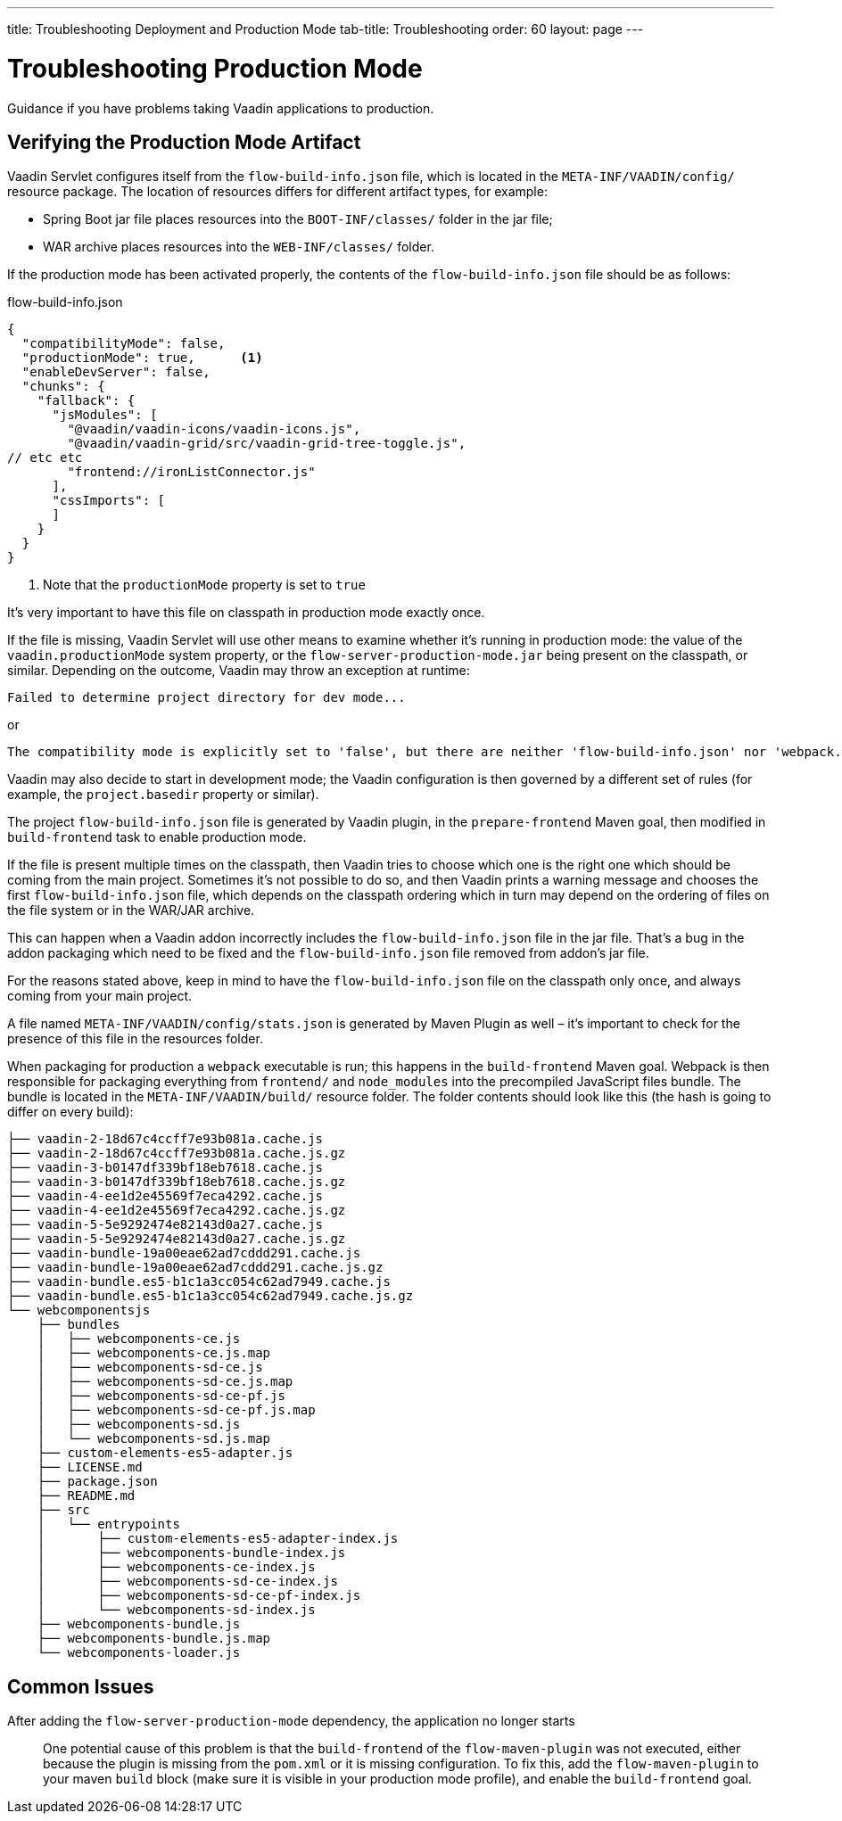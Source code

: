 ---
title: Troubleshooting Deployment and Production Mode
tab-title: Troubleshooting
order: 60
layout: page
---

= Troubleshooting Production Mode

[.lead]
Guidance if you have problems taking Vaadin applications to production.

== Verifying the Production Mode Artifact

Vaadin Servlet configures itself from the `flow-build-info.json` file, which is located in the `META-INF/VAADIN/config/` resource package.
The location of resources differs for different artifact types, for example:

* Spring Boot jar file places resources into the `BOOT-INF/classes/` folder in the jar file;
* WAR archive places resources into the `WEB-INF/classes/` folder.

If the production mode has been activated properly, the contents of the [filename]`flow-build-info.json` file should be as follows:

.flow-build-info.json
[source,json]
----
{
  "compatibilityMode": false,
  "productionMode": true,      <1>
  "enableDevServer": false,
  "chunks": {
    "fallback": {
      "jsModules": [
        "@vaadin/vaadin-icons/vaadin-icons.js",
        "@vaadin/vaadin-grid/src/vaadin-grid-tree-toggle.js",
// etc etc
        "frontend://ironListConnector.js"
      ],
      "cssImports": [
      ]
    }
  }
}
----

<1> Note that the `productionMode` property is set to `true`

It's very important to have this file on classpath in production mode exactly once.

If the file is missing, Vaadin Servlet will use other means to examine whether it's running in production mode: the value of the `vaadin.productionMode` system property, or the `flow-server-production-mode.jar` being present on the classpath, or similar.
Depending on the outcome, Vaadin may throw an exception at runtime:

----
Failed to determine project directory for dev mode...
----

or

----
The compatibility mode is explicitly set to 'false', but there are neither 'flow-build-info.json' nor 'webpack.config.js' files
----

Vaadin may also decide to start in development mode; the Vaadin configuration is then governed by a different set of rules (for example, the `project.basedir` property or similar).

The project `flow-build-info.json` file is generated by Vaadin plugin, in the `prepare-frontend` Maven goal, then modified in `build-frontend` task to enable production mode.

If the file is present multiple times on the classpath, then Vaadin tries to choose which one is the right one which should be coming from the main project.
Sometimes it's not possible to do so, and then Vaadin prints a warning message and chooses the first `flow-build-info.json` file, which depends on the classpath ordering which in turn may depend on the ordering of files on the file system or in the WAR/JAR archive.

This can happen when a Vaadin addon incorrectly includes the `flow-build-info.json` file in the jar file.
That's a bug in the addon packaging which need to be fixed and the `flow-build-info.json` file removed from addon's jar file.

For the reasons stated above, keep in mind to have the `flow-build-info.json` file on the classpath only once, and always coming from your main project.

A file named `META-INF/VAADIN/config/stats.json` is generated by Maven Plugin as well – it's important to check for the presence of this file in the resources folder.

When packaging for production a `webpack` executable is run; this happens in the `build-frontend` Maven goal.
Webpack is then responsible for packaging everything from `frontend/` and `node_modules` into
the precompiled JavaScript files bundle.
The bundle is located in the `META-INF/VAADIN/build/` resource folder.
The folder contents should look like this (the hash is going to differ on every build):

----
├── vaadin-2-18d67c4ccff7e93b081a.cache.js
├── vaadin-2-18d67c4ccff7e93b081a.cache.js.gz
├── vaadin-3-b0147df339bf18eb7618.cache.js
├── vaadin-3-b0147df339bf18eb7618.cache.js.gz
├── vaadin-4-ee1d2e45569f7eca4292.cache.js
├── vaadin-4-ee1d2e45569f7eca4292.cache.js.gz
├── vaadin-5-5e9292474e82143d0a27.cache.js
├── vaadin-5-5e9292474e82143d0a27.cache.js.gz
├── vaadin-bundle-19a00eae62ad7cddd291.cache.js
├── vaadin-bundle-19a00eae62ad7cddd291.cache.js.gz
├── vaadin-bundle.es5-b1c1a3cc054c62ad7949.cache.js
├── vaadin-bundle.es5-b1c1a3cc054c62ad7949.cache.js.gz
└── webcomponentsjs
    ├── bundles
    │   ├── webcomponents-ce.js
    │   ├── webcomponents-ce.js.map
    │   ├── webcomponents-sd-ce.js
    │   ├── webcomponents-sd-ce.js.map
    │   ├── webcomponents-sd-ce-pf.js
    │   ├── webcomponents-sd-ce-pf.js.map
    │   ├── webcomponents-sd.js
    │   └── webcomponents-sd.js.map
    ├── custom-elements-es5-adapter.js
    ├── LICENSE.md
    ├── package.json
    ├── README.md
    ├── src
    │   └── entrypoints
    │       ├── custom-elements-es5-adapter-index.js
    │       ├── webcomponents-bundle-index.js
    │       ├── webcomponents-ce-index.js
    │       ├── webcomponents-sd-ce-index.js
    │       ├── webcomponents-sd-ce-pf-index.js
    │       └── webcomponents-sd-index.js
    ├── webcomponents-bundle.js
    ├── webcomponents-bundle.js.map
    └── webcomponents-loader.js
----

== Common Issues

After adding the `flow-server-production-mode` dependency, the application no longer starts::
One potential cause of this problem is that the `build-frontend` of the `flow-maven-plugin` was not executed, either because the plugin is missing from the `pom.xml` or it is missing configuration.
To fix this, add the `flow-maven-plugin` to your maven `build` block (make sure it is visible in your production mode profile), and enable the `build-frontend` goal.
